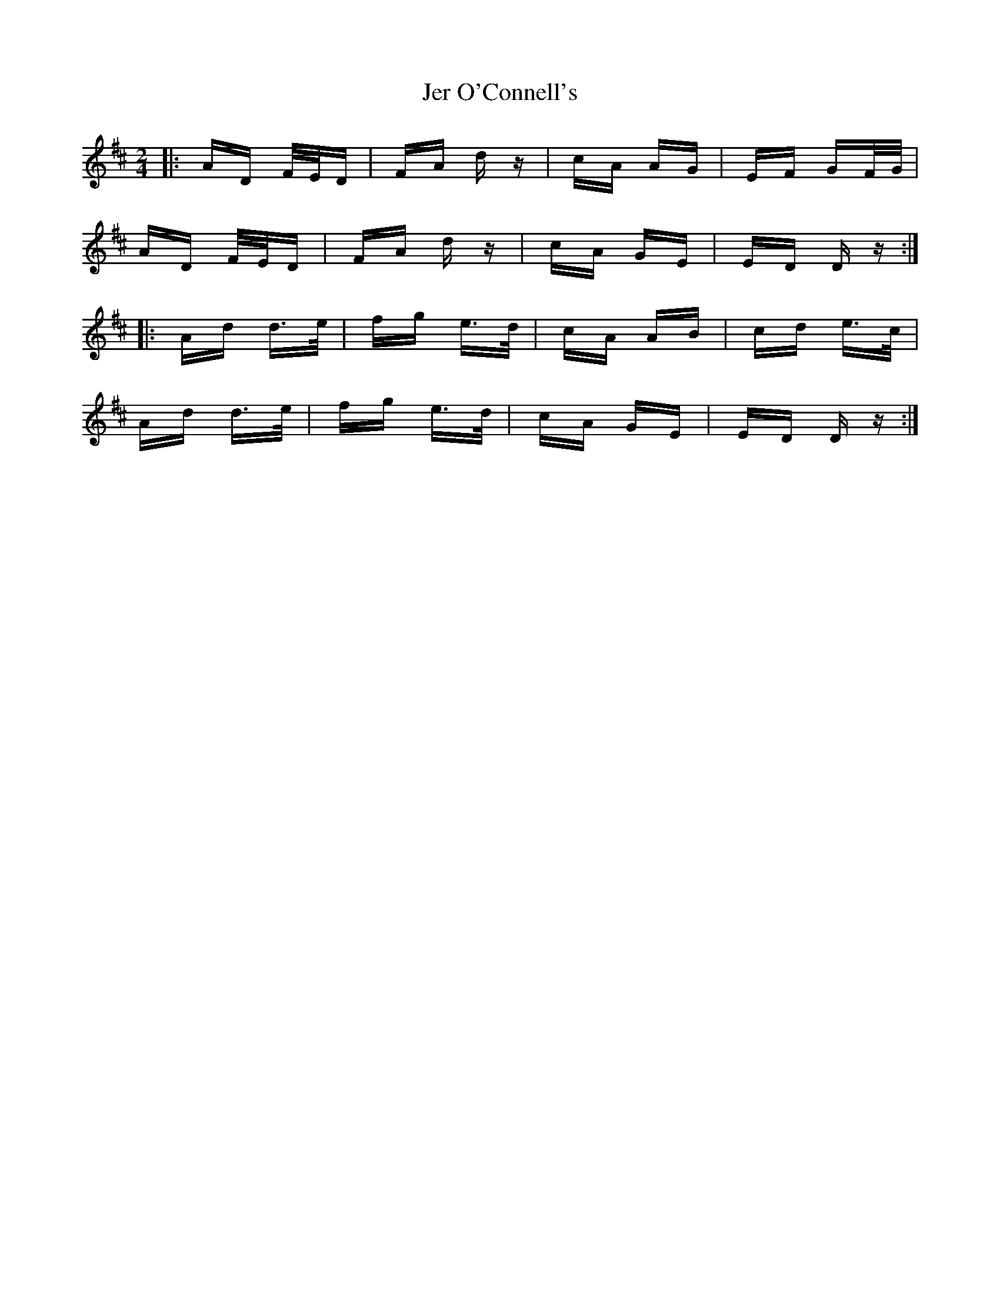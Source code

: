 X: 19794
T: Jer O'Connell's
R: polka
M: 2/4
K: Dmajor
|:AD F/E/D|FA dz|cA AG|EF GF/G/|
AD F/E/D|FA dz|cA GE|ED Dz:|
|:Ad d>e|fg e>d|cA AB|cd e>c|
Ad d>e|fg e>d|cA GE|ED Dz:|

